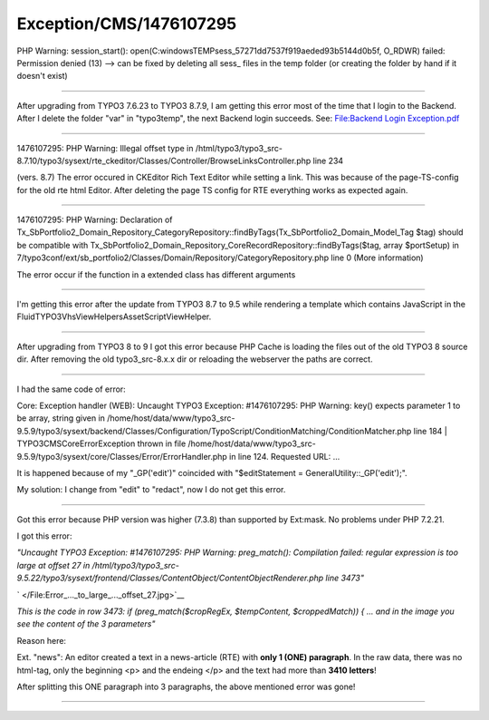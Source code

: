 .. _firstHeading:

Exception/CMS/1476107295
========================

PHP Warning: session_start():
open(C:\windows\TEMP\sess_57271dd7537f919aeded93b5144d0b5f, O_RDWR)
failed: Permission denied (13) --> can be fixed by deleting all sess\_
files in the temp folder (or creating the folder by hand if it doesn't
exist)

--------------

After upgrading from TYPO3 7.6.23 to TYPO3 8.7.9, I am getting this
error most of the time that I login to the Backend. After I delete the
folder "var" in "typo3temp", the next Backend login succeeds. See:
`File:Backend Login Exception.pdf </File:Backend_Login_Exception.pdf>`__

--------------

1476107295: PHP Warning: Illegal offset type in
/html/typo3/typo3_src-8.7.10/typo3/sysext/rte_ckeditor/Classes/Controller/BrowseLinksController.php
line 234

(vers. 8.7) The error occured in CKEditor Rich Text Editor while setting
a link. This was because of the page-TS-config for the old rte html
Editor. After deleting the page TS config for RTE everything works as
expected again.

--------------

1476107295: PHP Warning: Declaration of
Tx_SbPortfolio2_Domain_Repository_CategoryRepository::findByTags(Tx_SbPortfolio2_Domain_Model_Tag
$tag) should be compatible with
Tx_SbPortfolio2_Domain_Repository_CoreRecordRepository::findByTags($tag,
array $portSetup) in
7/typo3conf/ext/sb_portfolio2/Classes/Domain/Repository/CategoryRepository.php
line 0 (More information)

The error occur if the function in a extended class has different
arguments

--------------

I'm getting this error after the update from TYPO3 8.7 to 9.5 while
rendering a template which contains JavaScript in the
FluidTYPO3\Vhs\ViewHelpers\Asset\ScriptViewHelper.

--------------

After upgrading from TYPO3 8 to 9 I got this error because PHP Cache is
loading the files out of the old TYPO3 8 source dir. After removing the
old typo3_src-8.x.x dir or reloading the webserver the paths are
correct.

--------------

I had the same code of error:

Core: Exception handler (WEB): Uncaught TYPO3 Exception: #1476107295:
PHP Warning: key() expects parameter 1 to be array, string given in
/home/host/data/www/typo3_src-9.5.9/typo3/sysext/backend/Classes/Configuration/TypoScript/ConditionMatching/ConditionMatcher.php
line 184 \| TYPO3\CMS\Core\Error\Exception thrown in file
/home/host/data/www/typo3_src-9.5.9/typo3/sysext/core/Classes/Error/ErrorHandler.php
in line 124. Requested URL: ...

It is happened because of my "_GP('edit')" coincided with
"$editStatement = GeneralUtility::_GP('edit');".

My solution: I change from "edit" to "redact", now I do not get this
error.

--------------

Got this error because PHP version was higher (7.3.8) than supported by
Ext:mask. No problems under PHP 7.2.21.

I got this error:

*"Uncaught TYPO3 Exception: #1476107295: PHP Warning: preg_match():
Compilation failed: regular expression is too large at offset 27 in
/html/typo3/typo3_src-9.5.22/typo3/sysext/frontend/Classes/ContentObject/ContentObjectRenderer.php
line 3473"*

.. container:: thumb tright

   .. container:: thumbinner

      |Error ... to large ... offset 27.jpg|

      .. container:: thumbcaption

         .. container:: magnify

            ` </File:Error_..._to_large_..._offset_27.jpg>`__

*This is the code in row 3473: if (preg_match($cropRegEx, $tempContent,
$croppedMatch)) { ... and in the image you see the content of the 3
parameters"*

Reason here:

Ext. "news": An editor created a text in a news-article (RTE) with
**only 1 (ONE) paragraph**. In the raw data, there was no html-tag, only
the beginning <p> and the endeing </p> and the text had more than **3410
letters**!

After splitting this ONE paragraph into 3 paragraphs, the above
mentioned error was gone!

--------------

.. |Error ... to large ... offset 27.jpg| image:: /wiki/images/thumb/0/01/Error_..._to_large_..._offset_27.jpg/300px-Error_..._to_large_..._offset_27.jpg
   :class: thumbimage
   :width: 300px
   :height: 32px
   :target: /File:Error_..._to_large_..._offset_27.jpg
